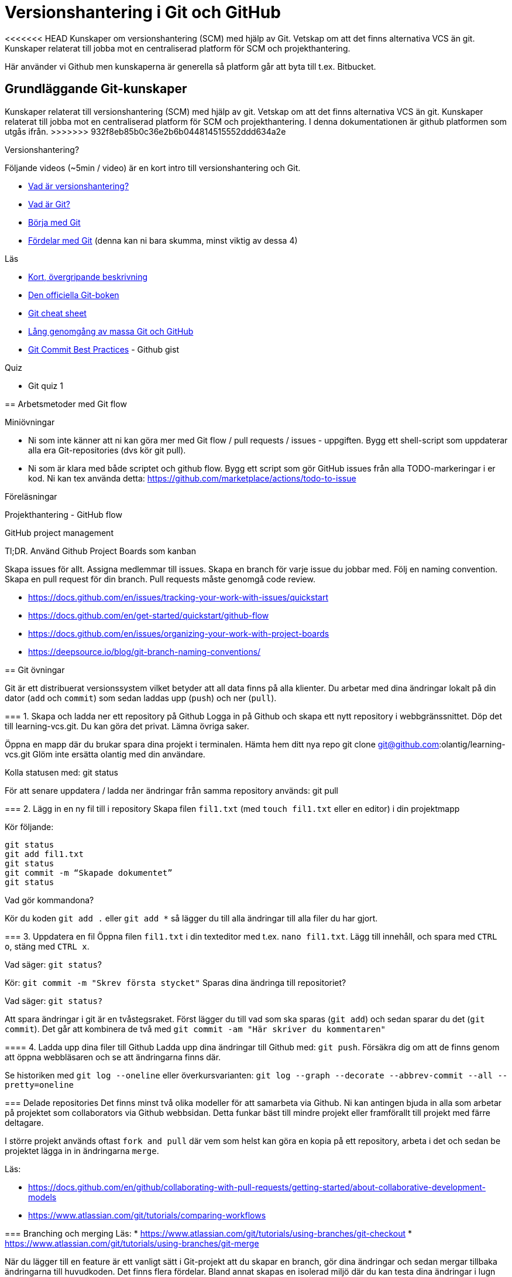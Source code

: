 = Versionshantering i Git och GitHub

<<<<<<< HEAD
Kunskaper om versionshantering (SCM) med hjälp av Git. Vetskap om att det finns alternativa VCS än git.
Kunskaper relaterat till jobba mot en centraliserad platform för SCM och projekthantering.

Här använder vi Github men kunskaperna är generella så platform går att byta till t.ex. Bitbucket.

== Grundläggande Git-kunskaper
=======
Kunskaper relaterat till versionshantering (SCM) med hjälp av git. Vetskap om att det finns alternativa VCS än git.
Kunskaper relaterat till jobba mot en centraliserad platform för SCM och projekthantering. I denna dokumentationen är github platformen som utgås ifrån.
>>>>>>> 932f8eb85b0c36e2b6b044814515552ddd634a2e

.Versionshantering?

Följande videos (~5min / video) är en kort intro till versionshantering och Git.

* https://git-scm.com/video/what-is-version-control[Vad är versionshantering?]
* https://git-scm.com/video/what-is-git[Vad är Git?]
* https://git-scm.com/video/get-going[Börja med Git]
* https://git-scm.com/video/quick-wins[Fördelar med Git] (denna kan ni bara skumma, minst viktig av dessa 4)

.Läs
* https://www.youtube.com/watch?v=USjZcfj8yxE\[Kort, övergripande beskrivning]
* https://git-scm.com/book/[Den officiella Git-boken]
* https://education.github.com/git-cheat-sheet-education.pdf[Git cheat sheet]
* https://www.youtube.com/watch?v=RGOj5yH7evk[Lång genomgång av massa Git och GitHub]
* https://gist.github.com/luismts/495d982e8c5b1a0ced4a57cf3d93cf60[Git Commit Best Practices] - Github gist

.Quiz
* Git quiz 1

== Arbetsmetoder med Git flow

.Miniövningar
* Ni som inte känner att ni kan göra mer med Git flow / pull requests / issues - uppgiften. Bygg ett shell-script som uppdaterar alla era Git-repositories (dvs kör git pull).
* Ni som är klara med både scriptet och github flow. Bygg ett script som gör GitHub issues från alla TODO-markeringar i er kod. Ni kan tex använda detta: https://github.com/marketplace/actions/todo-to-issue

.Föreläsningar
Projekthantering - GitHub flow

.GitHub project management
Tl;DR.
Använd Github Project Boards som kanban

Skapa issues för allt.
Assigna medlemmar till issues.
Skapa en branch för varje issue du jobbar med. Följ en naming convention.
Skapa en pull request för din branch.
Pull requests måste genomgå code review.

* https://docs.github.com/en/issues/tracking-your-work-with-issues/quickstart
* https://docs.github.com/en/get-started/quickstart/github-flow
* https://docs.github.com/en/issues/organizing-your-work-with-project-boards
* https://deepsource.io/blog/git-branch-naming-conventions/

== Git övningar

Git är ett distribuerat versionssystem vilket betyder att all data finns på alla klienter. Du arbetar med dina ändringar lokalt på din dator (`add` och `commit`) som sedan laddas upp (`push`) och ner (`pull`).

=== 1. Skapa och ladda ner ett repository på Github
Logga in på Github och skapa ett nytt repository i webbgränssnittet. Döp det till learning-vcs.git. Du kan göra det privat. Lämna övriga saker.

Öppna en mapp där du brukar spara dina projekt i terminalen. Hämta hem ditt nya repo git clone git@github.com:olantig/learning-vcs.git Glöm inte ersätta olantig med din användare.

Kolla statusen med: git status

För att senare uppdatera / ladda ner ändringar från samma repository används: git pull

=== 2. Lägg in en ny fil till i repository
Skapa filen `fil1.txt` (med `touch fil1.txt` eller en editor) i din projektmapp

Kör följande:
----
git status
git add fil1.txt
git status
git commit -m “Skapade dokumentet”
git status
----
Vad gör kommandona?

Kör du koden `git add .` eller `git add *` så lägger du till alla ändringar till alla filer du har gjort.

=== 3. Uppdatera en fil
Öppna filen `fil1.txt` i din texteditor med t.ex. `nano fil1.txt`. Lägg till innehåll, och spara med `CTRL o`, stäng med `CTRL x`.

Vad säger: `git status`?

Kör: `git commit -m "Skrev första stycket"` Sparas dina ändringa till repositoriet?

Vad säger: `git status?`

Att spara ändringar i git är en tvåstegsraket. Först lägger du till vad som ska sparas (`git add`) och sedan sparar du det (`git commit`). Det går att kombinera de två med `git commit -am "Här skriver du kommentaren"`

==== 4. Ladda upp dina filer till Github
Ladda upp dina ändringar till Github med: `git push`. Försäkra dig om att de finns genom att öppna webbläsaren och se att ändringarna finns där.

Se historiken med `git log --oneline` eller överkursvarianten: `git log --graph --decorate --abbrev-commit --all --pretty=oneline`

=== Delade repositories
Det finns minst två olika modeller för att samarbeta via Github. Ni kan antingen bjuda in alla som arbetar på projektet som collaborators via Github webbsidan. Detta funkar bäst till mindre projekt eller framförallt till projekt med färre deltagare.

I större projekt används oftast `fork and pull` där vem som helst kan göra en kopia på ett repository, arbeta i det och sedan be projektet lägga in in ändringarna `merge`.

Läs:

* https://docs.github.com/en/github/collaborating-with-pull-requests/getting-started/about-collaborative-development-models
* https://www.atlassian.com/git/tutorials/comparing-workflows

=== Branching och merging
Läs:
* https://www.atlassian.com/git/tutorials/using-branches/git-checkout
* https://www.atlassian.com/git/tutorials/using-branches/git-merge

När du lägger till en feature är ett vanligt sätt i Git-projekt att du skapar en branch, gör dina ändringar och sedan mergar tillbaka ändringarna till huvudkoden. Det finns flera fördelar. Bland annat skapas en isolerad miljö där du kan testa dina ändringar i lugn och ro utan att riskera att röra något i övriga projektet.

Som standard på Github får alla repositories en branch som heter `main`.

Skapa en ny och byt aktiv branch till din nya med kommandot: `git checkout -b ny-branch`. Se vilka branches som finns i repositoryt på din dator: `git branch`. Byter tillbaka till main: `git checkout main`.

När du arbetat färdigt gör du som vanligt, `git commit -ma "Ny feature"`. Du behöver dessutom ladda upp din nya branch till servern (den finns än så länge bara på din dator) och då måste du berätta till var den ska pushas: `git push --set-upstream origin ny-branch`.

När du arbetat färdigt i din nya branch är det dags att merga den till main.

Byt aktiv branch till main (`git checkout main`) och merga med: `git merge ny-branch`. Git försöker slå ihop filerna automatiskt men finns det ändringar på samma rad måste du hantera det manuellt. Då får du en sk. merge-konflikt (se bild).

image::git-merge-exempel-konflikt.png[]

När du mergat din branch kan du ta bort den med `git branch -d ny-branch`. Den försvinner lokalt men finns kvar på Github. Titta under branches i ditt repository på github.com.

`git diff` visar vilka ändringar som gjorts sedan commit. Det går även att jämföra olika branches.

=== SSH och SSH-nycklar
För att kunna använda Git helt från terminalen behöver du logga in med SSH-nycklar. Det är ett säkert sätt att autentisera dig. Du skapar en privat och en publik nyckel, den publika laddas upp till Github och den privata sparar du på din dator. När du loggar in förstår Github vem du är automatiskt.

Läs:

* https://en.wikipedia.org/wiki/Secure_Shell
* https://docs.github.com/en/github/authenticating-to-github/connecting-to-github-with-ssh/about-ssh
* Om du använt Github desktop KANSKE den har skapat och lagt till nycklarna utan att du märkt det. Då kan du nog använda dem. Annars får vi skapa nya nycklar: https://docs.github.com/en/github/authenticating-to-github/connecting-to-github-with-ssh/generating-a-new-ssh-key-and-adding-it-to-the-ssh-agent

== Git teori

Kunskaper om designen bakom git och vilka datastrukturer som används.

Kunskaper om att jobba mot en centraliserad remote (client-server).

=== Varför?

För att kunna förstå teorin bakom kommandon som används.

För att kunna dela kod med andra utvecklare.

=== Vad?

.Koncept:
* Datastrukturer
   - Mutable index
   - Object database
* Refs
   - HEAD
   - branches
   - tags
* Remotes
* Bare repositories

.Kommandon:
* git remote
* git fetch
* git push
* git pull
* git clone
* gh repo create


== Git CLI

Kunskap om vanliga kommandon och växlar för git.

=== Varför?

Git är i grunden terminalbaserat. Många grafiska utvecklingsverktyg saknar funktionalitet från Git CLI.

=== Vad?

.Kommandon
* git status
* git add
* git reset
* git commit
* git restore
* git log
* git branch
* git checkout
* git rm
* git merge
* git rebase
* git stash
* git cherry-pick

== Git arbetssätt

Kunskaper om att använda git som ett kollaborativt verktyg genom ett arbetsflöde.

=== Varför?

För att kunna jobba på samma kodbas med flera utvecklare.

=== Vad?

Kunna jobba med branches och git flow. Lösa merge conflicts.

.Branches:
* master
* develop
* feature
* release
* hotfix

.Koncept:
* Merge conflicts
* Diverging git history

== Issues

För att skapa tasks med labels och en assignee i github platformen.

=== Varför?

För att kunna jobba med issue tracking i git flow arbetsflödet.

=== Vad?

.Koncept

* Github issues

== Projects

Verktyg för projekthantering och skapa kanban boards för organisera issues.

=== Varför?

För att kunna spåra status av issues.

=== Vad?

.Koncept:
* Project boards

== Pull requests

Kunskaper om hur pull/merge requests används.

=== Varför?

För att kunna uppbehålla en konsekvent kodstandard och kodkvalité genom manuella och automatiserade code reviews.

=== Vad?

.Koncept:
* Pull requesuts

.Kommandon:
* gh pr create


== Git extra

I Git har vi några saker kvar.
Ni måste inte bli experter på alla dessa koncept men ni ska minst förstå hur de används för att enkelt kunna sätta er in i det senare. Vi kommer hålla små workshops med följande olika verktyg:

* Ändra historik i efterhand: https://git-scm.com/book/en/v2/Git-Tools-Rewriting-History 
* git-cherry-pick: https://git-scm.com/docs/git-cherry-pick
* git-bisect: https://git-scm.com/docs/git-bisect
* GitHub CLI: https://github.com/cli/cli
* git-stash: https://git-scm.com/docs/git-stash

.Er uppgift

1). Lär er använda de verktyg ni fått.

2). Lär era klasskamrater använda verktyget. +
Svara minst på följande frågor:

 * Vad är det? / Vad används det till?
 * Hur funkar det? / Hur använder man det?
 * Varför använder man det?

3). Gör en kort demo när ni använder verktyget. Gärna i terminalen. Men inget måste.